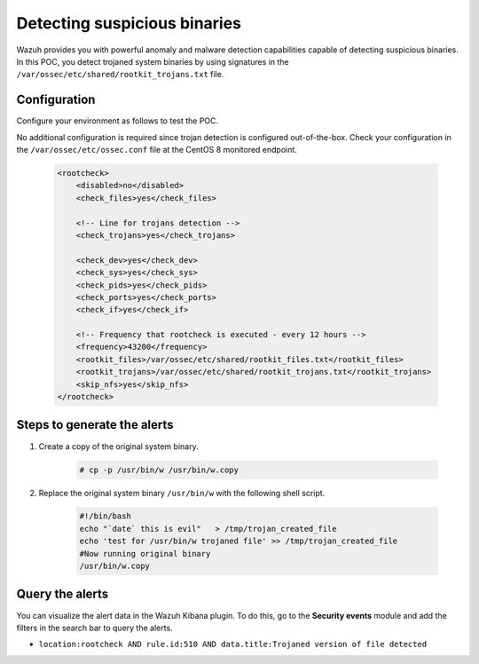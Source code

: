 .. meta::
  :description: Wazuh provides you with powerful anomaly and malware detection capabilities to detect trojaned system binaries by using signatures. Learn more about this in this POC.

.. _poc_trojan_detection:

Detecting suspicious binaries
=============================

Wazuh provides you with powerful anomaly and malware detection capabilities capable of detecting suspicious binaries. In this POC, you detect trojaned system binaries by using signatures in the ``/var/ossec/etc/shared/rootkit_trojans.txt`` file. 

Configuration
-------------

Configure your environment as follows to test the POC.

No additional configuration is required since trojan detection is configured out-of-the-box. Check your configuration in the ``/var/ossec/etc/ossec.conf`` file at the CentOS 8 monitored endpoint.

    .. code-block:: none

        <rootcheck>
            <disabled>no</disabled>
            <check_files>yes</check_files>
            
            <!-- Line for trojans detection -->
            <check_trojans>yes</check_trojans>
            
            <check_dev>yes</check_dev>
            <check_sys>yes</check_sys>
            <check_pids>yes</check_pids>
            <check_ports>yes</check_ports>
            <check_if>yes</check_if>
            
            <!-- Frequency that rootcheck is executed - every 12 hours -->
            <frequency>43200</frequency>
            <rootkit_files>/var/ossec/etc/shared/rootkit_files.txt</rootkit_files>
            <rootkit_trojans>/var/ossec/etc/shared/rootkit_trojans.txt</rootkit_trojans>
            <skip_nfs>yes</skip_nfs>
        </rootcheck>

Steps to generate the alerts
----------------------------

#. Create a copy of the original system binary.

    .. code-block:: console

        # cp -p /usr/bin/w /usr/bin/w.copy

#. Replace the original system binary ``/usr/bin/w`` with the following shell script.
  
    .. code-block:: sh

        #!/bin/bash
        echo "`date` this is evil"   > /tmp/trojan_created_file
        echo 'test for /usr/bin/w trojaned file' >> /tmp/trojan_created_file
        #Now running original binary
        /usr/bin/w.copy

Query the alerts
----------------

You can visualize the alert data in the Wazuh Kibana plugin. To do this, go to the **Security events** module and add the filters in the search bar to query the alerts.

* ``location:rootcheck AND rule.id:510 AND data.title:Trojaned version of file detected``

.. thumbnail:: ../images/poc/Detecting_suspicious_binaries.png
          :title: Detecting suspicious binaries - Trojan
          :align: center
          :wrap_image: No

